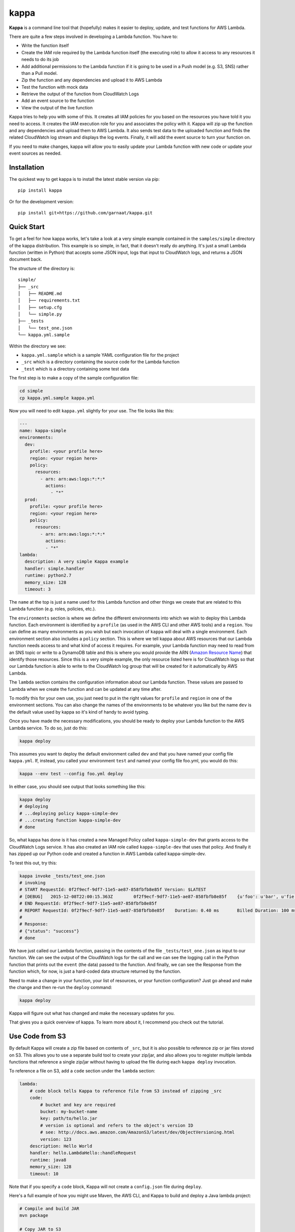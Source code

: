 =====
kappa
=====

.. image:: https://travis-ci.org/garnaat/kappa.svg?branch=develop
    :target: https://travis-ci.org/garnaat/kappa

.. image:: https://landscape.io/github/garnaat/kappa/develop/landscape.svg
    :target: https://landscape.io/github/garnaat/kappa/develop

**Kappa** is a command line tool that (hopefully) makes it easier to
deploy, update, and test functions for AWS Lambda.

There are quite a few steps involved in developing a Lambda function.
You have to:

* Write the function itself
* Create the IAM role required by the Lambda function itself (the executing role) to allow it access to any resources it needs to do its job
* Add additional permissions to the Lambda function if it is going to be used in a Push model (e.g. S3, SNS) rather than a Pull model.
* Zip the function and any dependencies and upload it to AWS Lambda
* Test the function with mock data
* Retrieve the output of the function from CloudWatch Logs
* Add an event source to the function
* View the output of the live function

Kappa tries to help you with some of this.  It creates all IAM policies for you
based on the resources you have told it you need to access.  It creates the IAM
execution role for you and associates the policy with it.  Kappa will zip up
the function and any dependencies and upload them to AWS Lambda.  It also sends
test data to the uploaded function and finds the related CloudWatch log stream
and displays the log events.  Finally, it will add the event source to turn
your function on.

If you need to make changes, kappa will allow you to easily update your Lambda
function with new code or update your event sources as needed.

Installation
============

The quickest way to get kappa is to install the latest stable version via pip::

    pip install kappa

Or for the development version::

    pip install git+https://github.com/garnaat/kappa.git


Quick Start
===========

To get a feel for how kappa works, let's take a look at a very simple example
contained in the ``samples/simple`` directory of the kappa distribution.  This
example is so simple, in fact, that it doesn't really do anything.  It's just a
small Lambda function (written in Python) that accepts some JSON input, logs
that input to CloudWatch logs, and returns a JSON document back.

The structure of the directory is::

    simple/
    ├── _src
    │   ├── README.md
    │   ├── requirements.txt
    │   ├── setup.cfg
    │   └── simple.py
    ├── _tests
    │   └── test_one.json
    └── kappa.yml.sample

Within the directory we see:

* ``kappa.yml.sample`` which is a sample YAML configuration file for the project
* ``_src`` which is a directory containing the source code for the Lambda function
* ``_test`` which is a directory containing some test data

The first step is to make a copy of the sample configuration file:

.. code-block:: bash

    cd simple
    cp kappa.yml.sample kappa.yml

Now you will need to edit ``kappa.yml`` slightly for your use.  The file looks
like this:

.. code-block:: yaml

    ---
    name: kappa-simple
    environments:
      dev:
        profile: <your profile here>
        region: <your region here>
        policy:
          resources:
            - arn: arn:aws:logs:*:*:*
              actions:
                - "*"
      prod:
        profile: <your profile here>
        region: <your region here>
        policy:
          resources:
            - arn: arn:aws:logs:*:*:*
              actions:
              - "*"
    lambda:
      description: A very simple Kappa example
      handler: simple.handler
      runtime: python2.7
      memory_size: 128
      timeout: 3

The ``name`` at the top is just a name used for this Lambda function and other
things we create that are related to this Lambda function (e.g. roles,
policies, etc.).

The ``environments`` section is where we define the different environments into
which we wish to deploy this Lambda function.  Each environment is identified
by a ``profile`` (as used in the AWS CLI and other AWS tools) and a
``region``.  You can define as many environments as you wish but each
invocation of ``kappa`` will deal with a single environment.  Each environment
section also includes a ``policy`` section.  This is where we tell kappa about
AWS resources that our Lambda function needs access to and what kind of access
it requires.  For example, your Lambda function may need to read from an SNS
topic or write to a DynamoDB table and this is where you would provide the ARN
(`Amazon Resource Name`_)
that identify those resources.  Since this is a very simple example, the only
resource listed here is for CloudWatch logs so that our Lambda function is able
to write to the CloudWatch log group that will be created for it automatically
by AWS Lambda.

.. _`Amazon Resource Name`: http://docs.aws.amazon.com/general/latest/gr/aws-arns-and-namespaces.html

The ``lambda`` section contains the configuration information about our Lambda
function.  These values are passed to Lambda when we create the function and
can be updated at any time after.

To modify this for your own use, you just need to put in the right values for
``profile`` and ``region`` in one of the environment sections.  You can also
change the names of the environments to be whatever you like but the name
``dev`` is the default value used by kappa so it's kind of handy to avoid
typing.

Once you have made the necessary modifications, you should be ready to deploy
your Lambda function to the AWS Lambda service.  To do so, just do this:

.. code-block:: bash

    kappa deploy

This assumes you want to deploy the default environment called ``dev`` and that
you have named your config file ``kappa.yml``.  If, instead, you called your
environment ``test`` and named your config file foo.yml, you would do this:

.. code-block:: bash

    kappa --env test --config foo.yml deploy

In either case, you should see output that looks something like this:

.. code-block:: bash

    kappa deploy
    # deploying
    # ...deploying policy kappa-simple-dev
    # ...creating function kappa-simple-dev
    # done

So, what kappa has done is it has created a new Managed Policy called
``kappa-simple-dev`` that grants access to the CloudWatch Logs service.  It has
also created an IAM role called ``kappa-simple-dev`` that uses that policy.
And finally it has zipped up our Python code and created a function in AWS
Lambda called kappa-simple-dev.

To test this out, try this:

.. code-block:: bash

    kappa invoke _tests/test_one.json
    # invoking
    # START RequestId: 0f2f9ecf-9df7-11e5-ae87-858fbfb8e85f Version: $LATEST
    # [DEBUG]	2015-12-08T22:00:15.363Z	0f2f9ecf-9df7-11e5-ae87-858fbfb8e85f	{u'foo': u'bar', u'fie': u'baz'}
    # END RequestId: 0f2f9ecf-9df7-11e5-ae87-858fbfb8e85f
    # REPORT RequestId: 0f2f9ecf-9df7-11e5-ae87-858fbfb8e85f	Duration: 0.40 ms	Billed Duration: 100 ms 	Memory Size: 256 MB	Max Memory Used: 23 MB
    #
    # Response:
    # {"status": "success"}
    # done

We have just called our Lambda function, passing in the contents of the file
``_tests/test_one.json`` as input to our function.  We can see the output of
the CloudWatch logs for the call and we can see the logging call in the Python
function that prints out the ``event`` (the data) passed to the function.  And
finally, we can see the Response from the function which, for now, is just a
hard-coded data structure returned by the function.

Need to make a change in your function, your list of resources, or your
function configuration?  Just go ahead and make the change and then re-run the
``deploy`` command:

.. code-block:: bash

    kappa deploy

Kappa will figure out what has changed and make the necessary updates for you.

That gives you a quick overview of kappa.  To learn more about it, I recommend
you check out the tutorial.


Use Code from S3
================

By default Kappa will create a zip file based on contents of ``_src``, but it
is also possible to reference zip or jar files stored on S3.  This allows
you to use a separate build tool to create your zip/jar, and also allows you
to register multiple lambda functions that reference a single zip/jar without
having to upload the file during each ``kappa deploy`` invocation.

To reference a file on S3, add a ``code`` section under the ``lambda`` section:

.. code-block:: yaml

    lambda:
        # code block tells Kappa to reference file from S3 instead of zipping _src
        code:
            # bucket and key are required 
            bucket: my-bucket-name
            key: path/to/hello.jar
            # version is optional and refers to the object's version ID
            # see: http://docs.aws.amazon.com/AmazonS3/latest/dev/ObjectVersioning.html
            version: 123
        description: Hello World
        handler: hello.LambdaHello::handleRequest
        runtime: java8
        memory_size: 128
        timeout: 10

Note that if you specify a ``code`` block, Kappa will not create a ``config.json`` file
during ``deploy``.

Here's a full example of how you might use Maven, the AWS CLI, and Kappa to build
and deploy a Java lambda project:

.. code-block:: bash

    # Compile and build JAR
    mvn package

    # Copy JAR to S3
    aws s3 cp target/myproj-with-deps.jar s3://my-bucket-name/path/to/hello.jar

    # Deploy lambda
    kappa deploy
    
        
Policies
========

Hands up who loves writing IAM policies. Yeah, that's what I thought. With
Kappa, there is a simplified way of writing policies and granting your Lambda
function the permissions it needs.

The simplified version allows you to specify, in your ``kappa.yml`` file, the
ARN of the resource you want to access, and then a list of the API methods you
want to allow. For example:

.. code-block:: yaml

    policy:
      resources:
        - arn: arn:aws:logs:*:*:*
          actions:
            - "*"

To express this using the official IAM policy format, you can instead use a
statement:

.. code-block:: yaml

    policy:
      statements:
        - Effect: Allow
          Resource: "*"
          Action:
            - "logs:*"

Both of these do the same thing.
